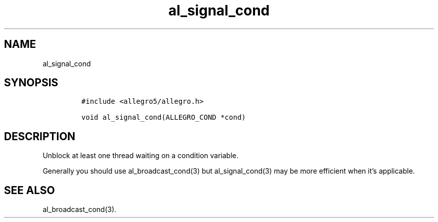 .TH al_signal_cond 3 "" "Allegro reference manual"
.SH NAME
.PP
al_signal_cond
.SH SYNOPSIS
.IP
.nf
\f[C]
#include\ <allegro5/allegro.h>

void\ al_signal_cond(ALLEGRO_COND\ *cond)
\f[]
.fi
.SH DESCRIPTION
.PP
Unblock at least one thread waiting on a condition variable.
.PP
Generally you should use al_broadcast_cond(3) but al_signal_cond(3)
may be more efficient when it's applicable.
.SH SEE ALSO
.PP
al_broadcast_cond(3).
